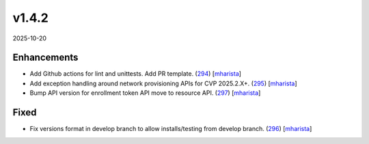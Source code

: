 ######
v1.4.2
######

2025-10-20

Enhancements
^^^^^^^^^^^^

* Add Github actions for lint and unittests. Add PR template. (`294 <https://github.com/aristanetworks/cvprac/pull/294>`_) [`mharista <https://github.com/mharista>`_]
* Add exception handling around network provisioning APIs for CVP 2025.2.X+. (`295 <https://github.com/aristanetworks/cvprac/pull/295>`_) [`mharista <https://github.com/mharista>`_]
* Bump API version for enrollment token API move to resource API. (`297 <https://github.com/aristanetworks/cvprac/pull/297>`_) [`mharista <https://github.com/mharista>`_]

Fixed
^^^^^

* Fix versions format in develop branch to allow installs/testing from develop branch. (`296 <https://github.com/aristanetworks/cvprac/pull/296>`_) [`mharista <https://github.com/mharista>`_]
